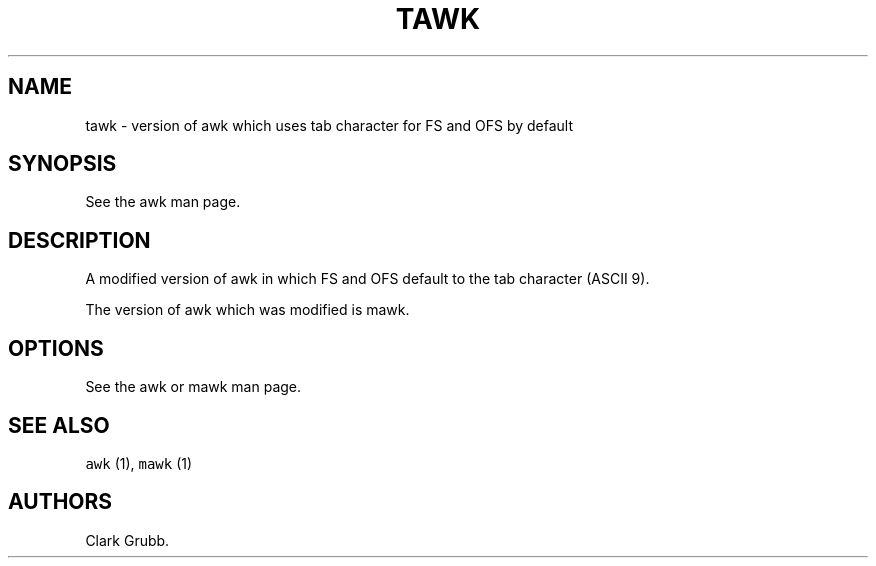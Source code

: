 .TH TAWK 1 "August 16, 2013" 
.SH NAME
.PP
tawk \- version of awk which uses tab character for FS and OFS by
default
.SH SYNOPSIS
.PP
See the awk man page.
.SH DESCRIPTION
.PP
A modified version of awk in which FS and OFS default to the tab
character (ASCII 9).
.PP
The version of awk which was modified is mawk.
.SH OPTIONS
.PP
See the awk or mawk man page.
.SH SEE ALSO
.PP
\f[C]awk\f[] (1), \f[C]mawk\f[] (1)
.SH AUTHORS
Clark Grubb.
